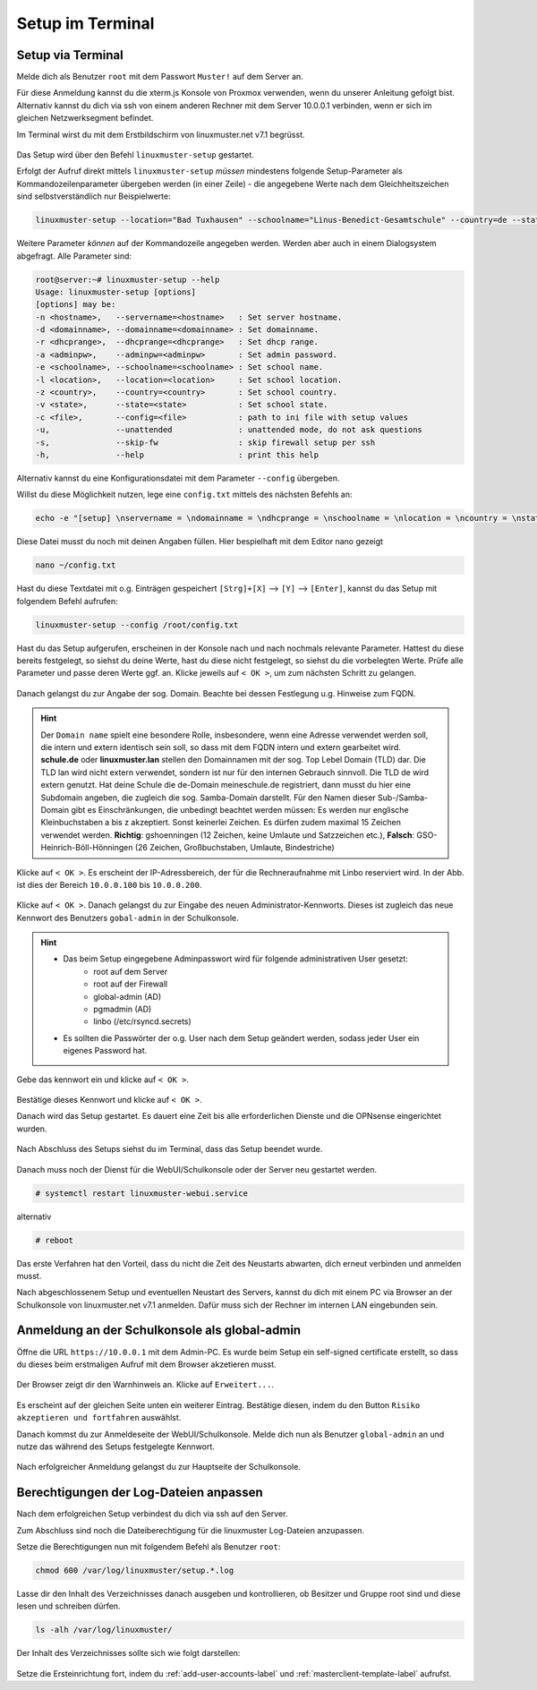 .. _setup-console-label:

=================
Setup im Terminal
=================

.. sectionauthor:: `@cweikl <https://ask.linuxmuster.net/u/cweikl>`_,
                   `@MachtDochNix <https://ask.linuxmuster.net/u/machtdochnix>`_

Setup via Terminal
==================

Melde dich als Benutzer ``root`` mit dem Passwort ``Muster!`` auf dem Server an.

Für diese Anmeldung kannst du die xterm.js Konsole von Proxmox verwenden, wenn du unserer Anleitung gefolgt bist. Alternativ kannst du dich via ssh von einem anderen Rechner mit dem Server 10.0.0.1 verbinden, wenn er sich im gleichen Netzwerksegment befindet.

Im Terminal wirst du mit dem Erstbildschirm von linuxmuster.net v7.1 begrüsst.

.. figure:: media/newsetup/lmn-setup-terminal-01.png
   :align: center
   :alt: Terminal after login

Das Setup wird über den Befehl ``linuxmuster-setup`` gestartet. 

Erfolgt der Aufruf direkt mittels ``linuxmuster-setup`` *müssen* mindestens folgende Setup-Parameter als Kommandozeilenparameter übergeben werden (in einer Zeile) - die angegebene Werte nach dem Gleichheitszeichen sind selbstverständlich nur Beispielwerte:

.. code:: console

   linuxmuster-setup --location="Bad Tuxhausen" --schoolname="Linus-Benedict-Gesamtschule" --country=de --state=SH

Weitere Parameter *können* auf der Kommandozeile angegeben werden. Werden aber auch in einem Dialogsystem abgefragt. Alle Parameter sind:

.. code::
  
   root@server:~# linuxmuster-setup --help
   Usage: linuxmuster-setup [options]
   [options] may be:
   -n <hostname>,   --servername=<hostname>   : Set server hostname.
   -d <domainname>, --domainname=<domainname> : Set domainname.
   -r <dhcprange>,  --dhcprange=<dhcprange>   : Set dhcp range.
   -a <adminpw>,    --adminpw=<adminpw>       : Set admin password.
   -e <schoolname>, --schoolname=<schoolname> : Set school name.
   -l <location>,   --location=<location>     : Set school location.
   -z <country>,    --country=<country>       : Set school country.
   -v <state>,      --state=<state>           : Set school state.
   -c <file>,       --config=<file>           : path to ini file with setup values
   -u,              --unattended              : unattended mode, do not ask questions
   -s,              --skip-fw                 : skip firewall setup per ssh
   -h,              --help                    : print this help


Alternativ kannst du eine Konfigurationsdatei mit dem Parameter ``--config`` übergeben.

Willst du diese Möglichkeit nutzen, lege eine ``config.txt`` mittels des nächsten Befehls an:

.. code:: 

   echo -e "[setup] \nservername = \ndomainname = \ndhcprange = \nschoolname = \nlocation = \ncountry = \nstate = \nskipfw = False" > ~/config.txt
   
Diese Datei musst du noch mit deinen Angaben füllen. Hier bespielhaft mit dem Editor nano gezeigt

.. code:: console
	
   nano ~/config.txt

.. figure:: media/newsetup/lmn-setup-terminal-02a.png
   :align: center
   :alt: Terminal Setup: Editor nano config.txt

Hast du diese Textdatei mit o.g. Einträgen gespeichert ``[Strg]+[X]`` --> ``[Y]`` --> ``[Enter]``, kannst du das Setup mit folgendem Befehl aufrufen:

.. code::

   linuxmuster-setup --config /root/config.txt

Hast du das Setup aufgerufen, erscheinen in der Konsole nach und nach nochmals relevante Parameter. Hattest du diese bereits festgelegt, so siehst du deine Werte, hast du diese nicht festgelegt, so siehst du die vorbelegten Werte. Prüfe alle Parameter und passe deren Werte ggf. an. Klicke jeweils auf ``< OK >``, um zum nächsten Schritt zu gelangen.

.. figure:: media/newsetup/lmn-setup-terminal-02.png
   :align: center
   :alt: Terminal Setup: Parameter 1

Danach gelangst du zur Angabe der sog. Domain. Beachte bei dessen Festlegung u.g. Hinweise zum FQDN.

.. figure:: media/newsetup/lmn-setup-terminal-03.png
   :align: center
   :alt: Terminal Setup: Parameter 2

.. hint::
  Der ``Domain name`` spielt eine besondere Rolle, insbesondere, wenn eine Adresse verwendet werden soll, die intern und extern identisch sein soll, so dass mit dem FQDN intern und extern gearbeitet wird. **schule.de** oder **linuxmuster.lan** stellen den Domainnamen mit der sog. Top Lebel Domain (TLD) dar. Die TLD lan wird nicht extern verwendet, sondern ist nur für den  internen Gebrauch sinnvoll. Die TLD de wird extern genutzt. Hat deine Schule die de-Domain meineschule.de registriert, dann musst du hier eine Subdomain angeben, die zugleich die sog. Samba-Domain darstellt. Für den Namen dieser Sub-/Samba-Domain gibt es Einschränkungen, die unbedingt beachtet werden müssen: Es werden nur englische Kleinbuchstaben a bis z akzeptiert. Sonst keinerlei Zeichen. Es dürfen zudem maximal 15 Zeichen verwendet werden. **Richtig**: gshoenningen (12 Zeichen, keine Umlaute und Satzzeichen etc.), **Falsch**: GSO-Heinrich-Böll-Hönningen (26 Zeichen, Großbuchstaben, Umlaute, Bindestriche)

Klicke auf ``< OK >``. Es erscheint der IP-Adressbereich, der für die Rechneraufnahme mit Linbo reserviert wird. In der Abb. ist dies der Bereich ``10.0.0.100`` bis ``10.0.0.200``.

.. figure:: media/newsetup/lmn-setup-terminal-04.png
   :align: center
   :alt: Terminal Setup: Parameter 3

Klicke auf ``< OK >``. Danach gelangst du zur Eingabe des neuen Administrator-Kennworts. Dieses ist zugleich das neue Kennwort des Benutzers ``gobal-admin`` in der Schulkonsole.

.. figure:: media/newsetup/lmn-setup-terminal-05.png
   :align: center
   :alt: Terminal Setup: Parameter 4

.. hint::

   * Das beim Setup eingegebene Adminpasswort wird für folgende administrativen User gesetzt:
      * root auf dem Server
      * root auf der Firewall
      * global-admin (AD)
      * pgmadmin (AD)
      * linbo (/etc/rsyncd.secrets)
   * Es sollten die Passwörter der o.g. User nach dem Setup geändert werden, sodass jeder User ein eigenes Password hat.


Gebe das kennwort ein und klicke auf ``< OK >``.

.. figure:: media/newsetup/lmn-setup-terminal-06.png
   :align: center
   :alt: Terminal Setup: Parameter 5

Bestätige dieses Kennwort und klicke auf ``< OK >``.

Danach wird das Setup gestartet. Es dauert eine Zeit bis alle erforderlichen Dienste und die OPNsense eingerichtet wurden.

.. figure:: media/newsetup/lmn-setup-terminal-07.png
   :align: center
   :alt: Terminal Setup: Services

Nach Abschluss des Setups siehst du im Terminal, dass das Setup beendet wurde.

.. figure:: media/newsetup/lmn-setup-terminal-08.png
   :align: center
   :alt: Terminal Setup finished

Danach muss noch der Dienst für die WebUI/Schulkonsole oder der Server neu gestartet werden.

.. code::

   # systemctl restart linuxmuster-webui.service

alternativ

.. code::

   # reboot

Das erste Verfahren hat den Vorteil, dass du nicht die Zeit des Neustarts abwarten, dich erneut verbinden und anmelden musst.

.. todo:: Frage?
  
   Muss der PC aus dem Bereich 10.0.0.10 ... sein

Nach abgeschlossenem Setup und eventuellen Neustart des Servers, kannst du dich mit einem PC via Browser an der Schulkonsole von linuxmuster.net v7.1 anmelden. Dafür muss sich der Rechner im internen LAN eingebunden sein.

Anmeldung an der Schulkonsole als global-admin
==============================================

Öffne die URL ``https://10.0.0.1`` mit dem Admin-PC. Es wurde beim Setup ein self-signed certificate erstellt, so dass du dieses beim erstmaligen Aufruf mit dem Browser akzetieren musst.

.. figure:: media/newsetup/lmn-setup-gui-09.png
   :align: center
   :alt: WebUI: First ssl access

Der Browser zeigt dir den Warnhinweis an. Klicke auf ``Erweitert...``.

.. figure:: media/newsetup/lmn-setup-gui-10.png
   :align: center
   :alt: WebUI: Accept certificate

Es erscheint auf der gleichen Seite unten ein weiterer Eintrag. Bestätige diesen, indem du den Button ``Risiko akzeptieren und fortfahren`` auswählst.

Danach kommst du zur Anmeldeseite der WebUI/Schulkonsole. Melde dich nun als Benutzer ``global-admin`` an und nutze das während des Setups festgelegte Kennwort.

.. figure:: media/newsetup/lmn-setup-gui-11.png
   :align: center
   :alt: WebUI: Login global-admin

Nach erfolgreicher Anmeldung gelangst du zur Hauptseite der Schulkonsole.

.. figure:: media/newsetup/lmn-setup-gui-12.png
   :align: center
   :alt: WebUI: Hauptseite

Berechtigungen der Log-Dateien anpassen
=======================================

Nach dem erfolgreichen Setup verbindest du dich via ssh auf den Server. 

Zum Abschluss sind noch die Dateiberechtigung für die linuxmuster Log-Dateien anzupassen.

Setze die Berechtigungen nun mit folgendem Befehl als Benutzer ``root``:

.. code::

  chmod 600 /var/log/linuxmuster/setup.*.log 

Lasse dir den Inhalt des Verzeichnisses danach ausgeben und kontrollieren, ob Besitzer und Gruppe root sind und diese lesen und schreiben dürfen. 

.. code::

   ls -alh /var/log/linuxmuster/

Der Inhalt des Verzeichnisses sollte sich wie folgt darstellen:

.. figure:: media/newsetup/lmn-setup-permissions-log-files.png
   :align: center
   :alt: directory listing log files

Setze die Ersteinrichtung fort, indem du :ref:`add-user-accounts-label` und :ref:`masterclient-template-label` aufrufst.
